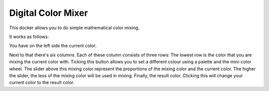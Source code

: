 Digital Color Mixer
===================

.. figure:: images/digital_color_mixer/Krita_Digital_Color_Mixer_Docker.png
   :alt: images/digital_color_mixer/Krita_Digital_Color_Mixer_Docker.png

This docker allows you to do simple mathematical color mixing.

It works as follows:

You have on the left side the current color.

Next to that there's six columns. Each of these column consists of three
rows: The lowest row is the color that you are mixing the current color
with. Ticking this button allows you to set a different colour using a
palette and the mini-color wheel. The slider above this mixing color
represent the proportions of the mixing color and the current color. The
higher the slider, the less of the mixing color will be used in mixing.
Finally, the result color. Clicking this will change your current color
to the result color.

